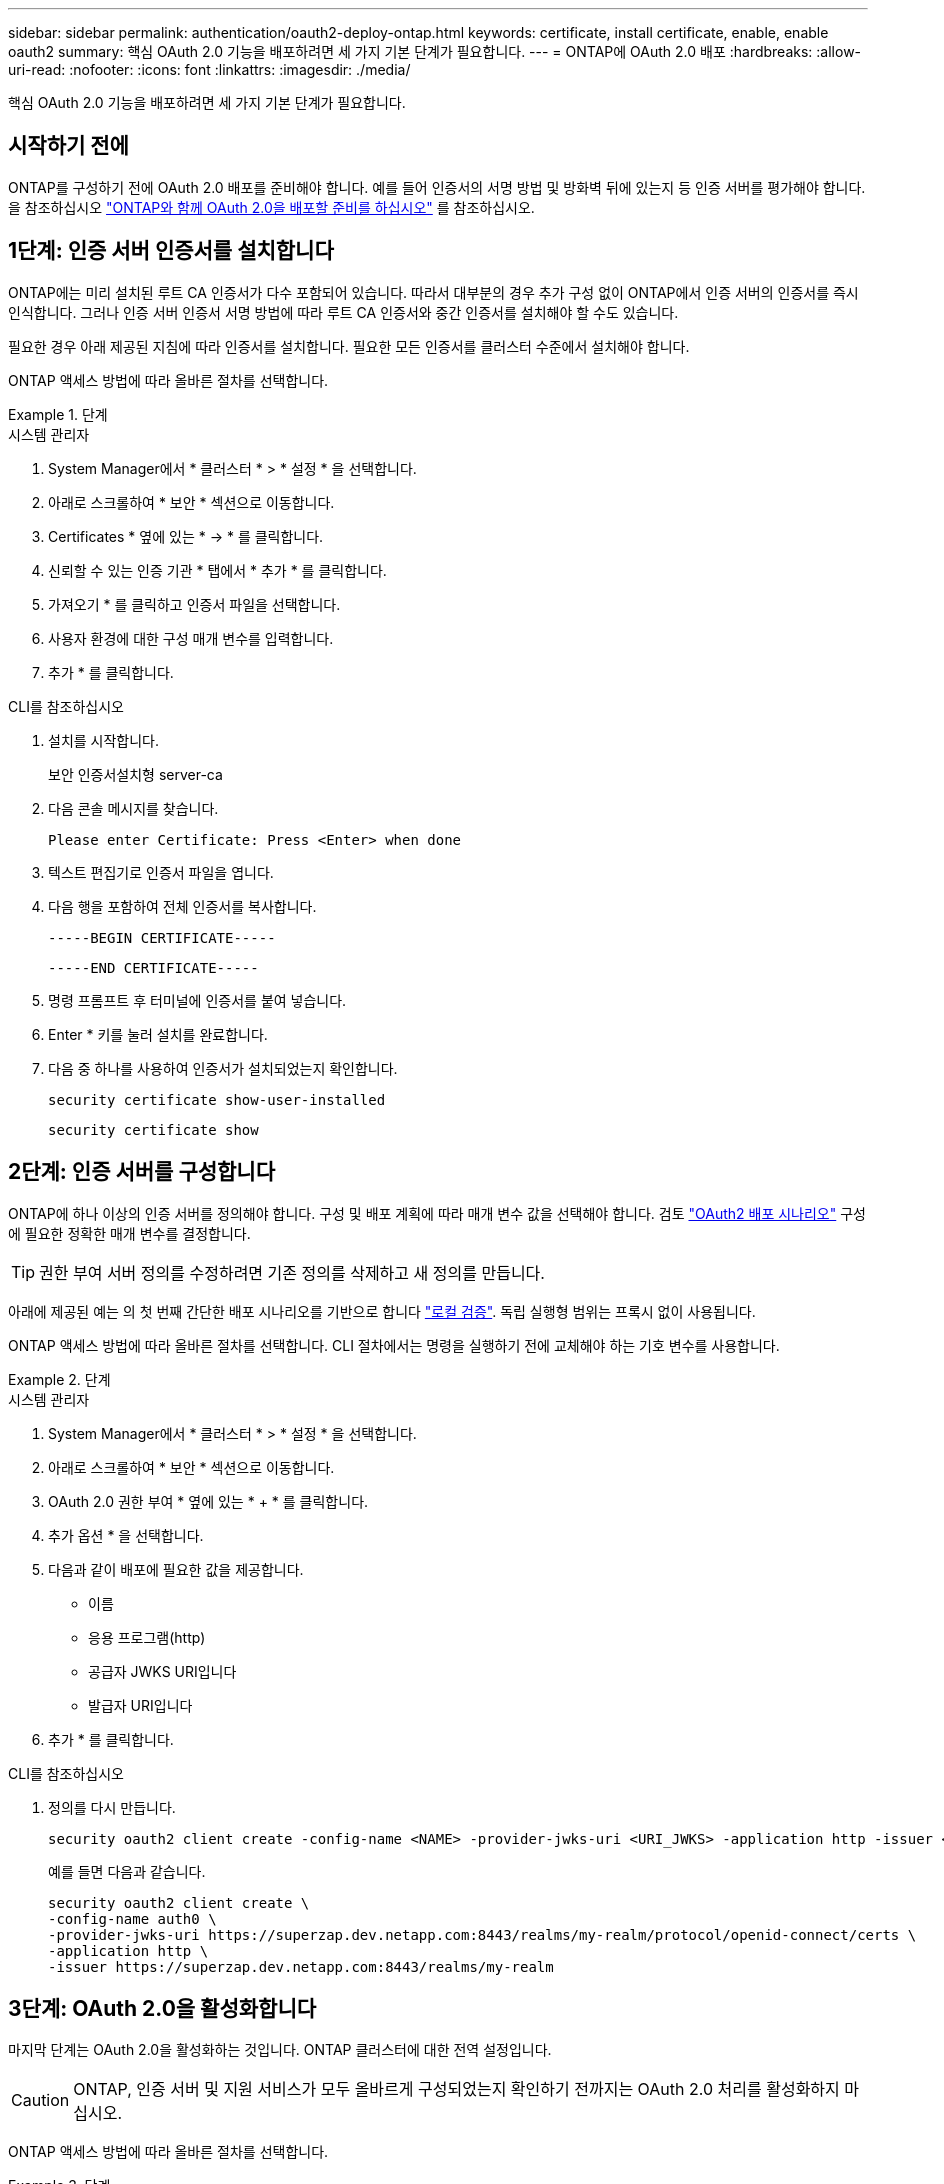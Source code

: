 ---
sidebar: sidebar 
permalink: authentication/oauth2-deploy-ontap.html 
keywords: certificate, install certificate, enable, enable oauth2 
summary: 핵심 OAuth 2.0 기능을 배포하려면 세 가지 기본 단계가 필요합니다. 
---
= ONTAP에 OAuth 2.0 배포
:hardbreaks:
:allow-uri-read: 
:nofooter: 
:icons: font
:linkattrs: 
:imagesdir: ./media/


[role="lead"]
핵심 OAuth 2.0 기능을 배포하려면 세 가지 기본 단계가 필요합니다.



== 시작하기 전에

ONTAP를 구성하기 전에 OAuth 2.0 배포를 준비해야 합니다. 예를 들어 인증서의 서명 방법 및 방화벽 뒤에 있는지 등 인증 서버를 평가해야 합니다. 을 참조하십시오 link:../authentication/oauth2-prepare.html["ONTAP와 함께 OAuth 2.0을 배포할 준비를 하십시오"] 를 참조하십시오.



== 1단계: 인증 서버 인증서를 설치합니다

ONTAP에는 미리 설치된 루트 CA 인증서가 다수 포함되어 있습니다. 따라서 대부분의 경우 추가 구성 없이 ONTAP에서 인증 서버의 인증서를 즉시 인식합니다. 그러나 인증 서버 인증서 서명 방법에 따라 루트 CA 인증서와 중간 인증서를 설치해야 할 수도 있습니다.

필요한 경우 아래 제공된 지침에 따라 인증서를 설치합니다. 필요한 모든 인증서를 클러스터 수준에서 설치해야 합니다.

ONTAP 액세스 방법에 따라 올바른 절차를 선택합니다.

.단계
[role="tabbed-block"]
====
.시스템 관리자
--
. System Manager에서 * 클러스터 * > * 설정 * 을 선택합니다.
. 아래로 스크롤하여 * 보안 * 섹션으로 이동합니다.
. Certificates * 옆에 있는 * -> * 를 클릭합니다.
. 신뢰할 수 있는 인증 기관 * 탭에서 * 추가 * 를 클릭합니다.
. 가져오기 * 를 클릭하고 인증서 파일을 선택합니다.
. 사용자 환경에 대한 구성 매개 변수를 입력합니다.
. 추가 * 를 클릭합니다.


--
.CLI를 참조하십시오
--
. 설치를 시작합니다.
+
보안 인증서설치형 server-ca

. 다음 콘솔 메시지를 찾습니다.
+
`Please enter Certificate: Press <Enter> when done`

. 텍스트 편집기로 인증서 파일을 엽니다.
. 다음 행을 포함하여 전체 인증서를 복사합니다.
+
`-----BEGIN CERTIFICATE-----`

+
`-----END CERTIFICATE-----`

. 명령 프롬프트 후 터미널에 인증서를 붙여 넣습니다.
. Enter * 키를 눌러 설치를 완료합니다.
. 다음 중 하나를 사용하여 인증서가 설치되었는지 확인합니다.
+
`security certificate show-user-installed`

+
`security certificate show`



--
====


== 2단계: 인증 서버를 구성합니다

ONTAP에 하나 이상의 인증 서버를 정의해야 합니다. 구성 및 배포 계획에 따라 매개 변수 값을 선택해야 합니다. 검토 link:../authentication/oauth2-deployment-scenarios.html["OAuth2 배포 시나리오"] 구성에 필요한 정확한 매개 변수를 결정합니다.


TIP: 권한 부여 서버 정의를 수정하려면 기존 정의를 삭제하고 새 정의를 만듭니다.

아래에 제공된 예는 의 첫 번째 간단한 배포 시나리오를 기반으로 합니다 link:../authentication/oauth2-deployment-scenarios.html#local-validation["로컬 검증"]. 독립 실행형 범위는 프록시 없이 사용됩니다.

ONTAP 액세스 방법에 따라 올바른 절차를 선택합니다. CLI 절차에서는 명령을 실행하기 전에 교체해야 하는 기호 변수를 사용합니다.

.단계
[role="tabbed-block"]
====
.시스템 관리자
--
. System Manager에서 * 클러스터 * > * 설정 * 을 선택합니다.
. 아래로 스크롤하여 * 보안 * 섹션으로 이동합니다.
. OAuth 2.0 권한 부여 * 옆에 있는 * + * 를 클릭합니다.
. 추가 옵션 * 을 선택합니다.
. 다음과 같이 배포에 필요한 값을 제공합니다.
+
** 이름
** 응용 프로그램(http)
** 공급자 JWKS URI입니다
** 발급자 URI입니다


. 추가 * 를 클릭합니다.


--
.CLI를 참조하십시오
--
. 정의를 다시 만듭니다.
+
[source, cli]
----
security oauth2 client create -config-name <NAME> -provider-jwks-uri <URI_JWKS> -application http -issuer <URI_ISSUER>
----
+
예를 들면 다음과 같습니다.

+
[listing]
----
security oauth2 client create \
-config-name auth0 \
-provider-jwks-uri https://superzap.dev.netapp.com:8443/realms/my-realm/protocol/openid-connect/certs \
-application http \
-issuer https://superzap.dev.netapp.com:8443/realms/my-realm
----


--
====


== 3단계: OAuth 2.0을 활성화합니다

마지막 단계는 OAuth 2.0을 활성화하는 것입니다. ONTAP 클러스터에 대한 전역 설정입니다.


CAUTION: ONTAP, 인증 서버 및 지원 서비스가 모두 올바르게 구성되었는지 확인하기 전까지는 OAuth 2.0 처리를 활성화하지 마십시오.

ONTAP 액세스 방법에 따라 올바른 절차를 선택합니다.

.단계
[role="tabbed-block"]
====
.시스템 관리자
--
. System Manager에서 * 클러스터 * > * 설정 * 을 선택합니다.
. 아래로 스크롤하여 * 보안 섹션 * 을 찾습니다.
. OAuth 2.0 권한 부여 * 옆에 있는 * -> * 를 클릭합니다.
. OAuth 2.0 권한 부여 * 를 활성화합니다.


--
.CLI를 참조하십시오
--
. OAuth 2.0 활성화:
+
`security oauth2 modify -enabled true`

. OAuth 2.0이 활성화되어 있는지 확인합니다.
+
[listing]
----
security oauth2 show
Is OAuth 2.0 Enabled: true
----


--
====